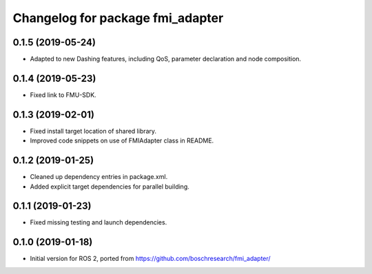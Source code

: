 ^^^^^^^^^^^^^^^^^^^^^^^^^^^^^^^^^
Changelog for package fmi_adapter
^^^^^^^^^^^^^^^^^^^^^^^^^^^^^^^^^

0.1.5 (2019-05-24)
------------------
* Adapted to new Dashing features, including QoS, parameter declaration and node composition.

0.1.4 (2019-05-23)
------------------
* Fixed link to FMU-SDK.

0.1.3 (2019-02-01)
------------------
* Fixed install target location of shared library.
* Improved code snippets on use of FMIAdapter class in README.

0.1.2 (2019-01-25)
------------------
* Cleaned up dependency entries in package.xml.
* Added explicit target dependencies for parallel building.

0.1.1 (2019-01-23)
------------------
* Fixed missing testing and launch dependencies.

0.1.0 (2019-01-18)
------------------
* Initial version for ROS 2, ported from https://github.com/boschresearch/fmi_adapter/